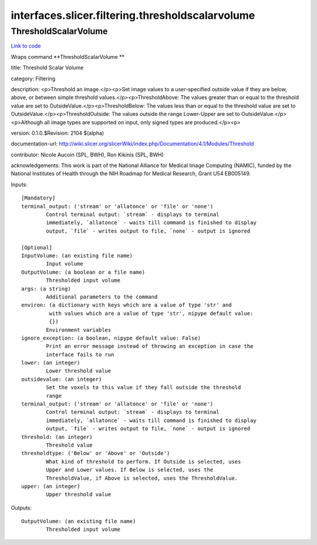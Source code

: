 .. AUTO-GENERATED FILE -- DO NOT EDIT!

interfaces.slicer.filtering.thresholdscalarvolume
=================================================


.. _nipype.interfaces.slicer.filtering.thresholdscalarvolume.ThresholdScalarVolume:


.. index:: ThresholdScalarVolume

ThresholdScalarVolume
---------------------

`Link to code <http://github.com/nipy/nipype/tree/b1b78251dfd6f3b60c6bc63f79f86b356a8fe9cc/nipype/interfaces/slicer/filtering/thresholdscalarvolume.py#L23>`__

Wraps command **ThresholdScalarVolume **

title: Threshold Scalar Volume

category: Filtering

description: <p>Threshold an image.</p><p>Set image values to a user-specified outside value if they are below, above, or between simple threshold values.</p><p>ThresholdAbove: The values greater than or equal to the threshold value are set to OutsideValue.</p><p>ThresholdBelow: The values less than or equal to the threshold value are set to OutsideValue.</p><p>ThresholdOutside: The values outside the range Lower-Upper are set to OutsideValue.</p><p>Although all image types are supported on input, only signed types are produced.</p><p>

version: 0.1.0.$Revision: 2104 $(alpha)

documentation-url: http://wiki.slicer.org/slicerWiki/index.php/Documentation/4.1/Modules/Threshold

contributor: Nicole Aucoin (SPL, BWH), Ron Kikinis (SPL, BWH)

acknowledgements: This work is part of the National Alliance for Medical Image Computing (NAMIC), funded by the National Institutes of Health through the NIH Roadmap for Medical Research, Grant U54 EB005149.

Inputs::

        [Mandatory]
        terminal_output: ('stream' or 'allatonce' or 'file' or 'none')
                Control terminal output: `stream` - displays to terminal
                immediately, `allatonce` - waits till command is finished to display
                output, `file` - writes output to file, `none` - output is ignored

        [Optional]
        InputVolume: (an existing file name)
                Input volume
        OutputVolume: (a boolean or a file name)
                Thresholded input volume
        args: (a string)
                Additional parameters to the command
        environ: (a dictionary with keys which are a value of type 'str' and
                 with values which are a value of type 'str', nipype default value:
                 {})
                Environment variables
        ignore_exception: (a boolean, nipype default value: False)
                Print an error message instead of throwing an exception in case the
                interface fails to run
        lower: (an integer)
                Lower threshold value
        outsidevalue: (an integer)
                Set the voxels to this value if they fall outside the threshold
                range
        terminal_output: ('stream' or 'allatonce' or 'file' or 'none')
                Control terminal output: `stream` - displays to terminal
                immediately, `allatonce` - waits till command is finished to display
                output, `file` - writes output to file, `none` - output is ignored
        threshold: (an integer)
                Threshold value
        thresholdtype: ('Below' or 'Above' or 'Outside')
                What kind of threshold to perform. If Outside is selected, uses
                Upper and Lower values. If Below is selected, uses the
                ThresholdValue, if Above is selected, uses the ThresholdValue.
        upper: (an integer)
                Upper threshold value

Outputs::

        OutputVolume: (an existing file name)
                Thresholded input volume
